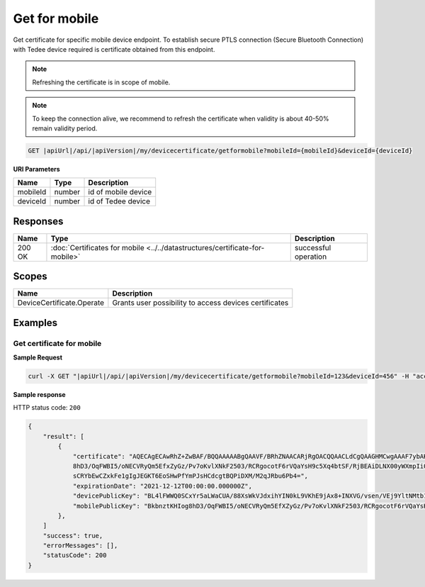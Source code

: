 Get for mobile
=========================

Get certificate for specific mobile device endpoint. To establish secure PTLS connection (Secure Bluetooth Connection)
with Tedee device required is certificate obtained from this endpoint.

.. note::
    Refreshing the certificate is in scope of mobile.

.. note::
    To keep the connection alive, we recommend to refresh the certificate when validity is about 40-50%
    remain validity period.

.. code-block:: sh

    GET |apiUrl|/api/|apiVersion|/my/devicecertificate/getformobile?mobileId={mobileId}&deviceId={deviceId}

**URI Parameters**

+----------+--------+---------------------+
| Name     | Type   | Description         |
+==========+========+=====================+
| mobileId | number | id of mobile device |
+----------+--------+---------------------+
| deviceId | number | id of Tedee device  |
+----------+--------+---------------------+

Responses 
-------------

+--------+------------------------------------------------------------------------------+----------------------+
| Name   | Type                                                                         | Description          |
+========+==============================================================================+======================+
| 200 OK | :doc:`Certificates for mobile <../../datastructures/certificate-for-mobile>` | successful operation |
+--------+------------------------------------------------------------------------------+----------------------+

Scopes
-------------

+---------------------------+--------------------------------------------------------+
| Name                      | Description                                            |
+===========================+========================================================+
| DeviceCertificate.Operate | Grants user possibility to access devices certificates |
+---------------------------+--------------------------------------------------------+

Examples
-------------

Get certificate for mobile
^^^^^^^^^^^^^^^^^^^^^^^^^^

**Sample Request**

.. code-block:: sh

    curl -X GET "|apiUrl|/api/|apiVersion|/my/devicecertificate/getformobile?mobileId=123&deviceId=456" -H "accept: application/json" -H "Authorization: Bearer <<access token>>"


**Sample response**

HTTP status code: ``200``

.. code-block:: js

        {
            "result": [
                {
                    "certificate": "AQECAgECAwRhZ+ZwBAF/BQQAAAAABgQAAVF/BRhZNAACARjRgOACQQAACLdCgQAAGHMCwgAAAF7ybAKin5BBKbnztHKIog
                    8hD3/OqFWBI5/oNECVRyQm5EfxZyGz/Pv7oKvlXNkF2503/RCRgocotF6rVQaYsH9c5Xq4btSF/RjBEAiDLNX00yWXmpIi0AigSb3veeFyEQRN
                    sCRYbEwCZxkFe1gIgJEGKT6EoSHwPfYmPJsHCdcgtBQPiDXM/M2qJRbu6Pb4=",
                    "expirationDate": "2021-12-12T00:00:00.000000Z",
                    "devicePublicKey": "BL4lFWWQ0SCxYr5aLWaCUA/88XsWkVJdxihYIN0kL9VKhE9jAx8+INXVG/vsen/VEj9YltNMtb1I+qDTUdVqo8c=",
                    "mobilePublicKey": "BkbnztKHIog8hD3/OqFWBI5/oNECVRyQm5EfXZyGz/Pv7oKvlXNkF2503/RCRgocotF6rVQaYsH9c5Xq4btSYKE="
                },
            ]
            "success": true,
            "errorMessages": [],
            "statusCode": 200
        }
